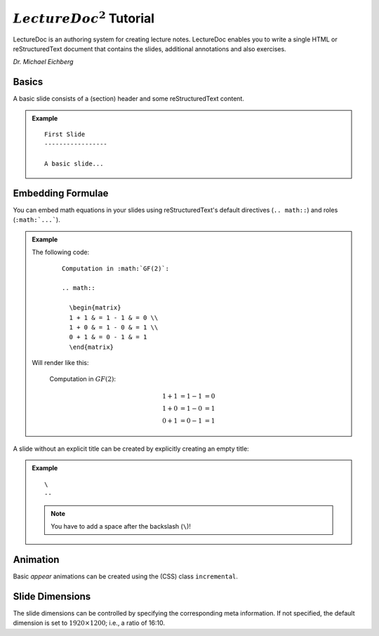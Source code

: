 .. meta::
    :author: Michael Eichberg
    :license: Released under the terms of the `2-Clause BSD license`.

:math:`LectureDoc^2` Tutorial
=============================

LectureDoc is an authoring system for creating lecture notes. LectureDoc enables you to write a single HTML or reStructuredText document that contains the slides, additional annotations and also exercises.

*Dr. Michael Eichberg*


Basics
-----------

A basic slide consists of a (section) header and some reStructuredText content.

.. admonition:: Example

    ::

        First Slide
        -----------------

        A basic slide...


Embedding Formulae
--------------------------------------

You can embed math equations in your slides using reStructuredText's default directives (``.. math::``) and roles (``:math:`...```).

.. admonition:: Example
    :class: smaller

    .. container:: two-columns

        .. container:: column

            The following code:

                ::

                  Computation in :math:`GF(2)`:

                  .. math::

                    \begin{matrix}
                    1 + 1 & = 1 - 1 & = 0 \\
                    1 + 0 & = 1 - 0 & = 1 \\
                    0 + 1 & = 0 - 1 & = 1
                    \end{matrix}

        .. container:: column

            Will render like this:

                Computation in :math:`GF(2)`:
                    
                .. math::

                    \begin{matrix}
                    1 + 1 & = 1 - 1 & = 0 \\
                    1 + 0 & = 1 - 0 & = 1 \\
                    0 + 1 & = 0 - 1 & = 1
                    \end{matrix}


\ 
--

A slide without an explicit title can be created by explicitly creating an empty title:

.. admonition:: Example

    ::

        \ 
        --

    .. note::
        You have to add a space after the backslash (``\``)!


Animation
----------

Basic *appear* animations can be created using the (CSS) class ``incremental``.


Slide Dimensions
----------------

The slide dimensions can be controlled by specifying the corresponding meta information.
If not specified, the default dimension is set to :math:`1920 \times 1200`; i.e., a ratio of 16:10.
    
    